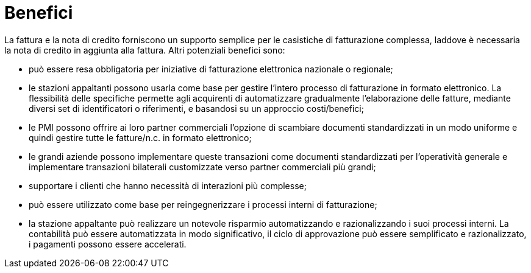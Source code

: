 [[benefits]]
= Benefici

La fattura e la nota di credito forniscono un supporto semplice per le casistiche di fatturazione complessa, laddove è necessaria la nota di credito in aggiunta alla fattura. Altri potenziali benefici sono:

* può essere resa obbligatoria per iniziative di fatturazione elettronica nazionale o regionale;
* le stazioni appaltanti possono usarla come base per gestire l'intero processo di fatturazione in formato elettronico. La flessibilità delle specifiche permette agli acquirenti di automatizzare gradualmente l’elaborazione delle fatture, mediante diversi set di identificatori o riferimenti, e basandosi su un approccio costi/benefici;
* le PMI possono offrire ai loro partner commerciali l’opzione di scambiare documenti standardizzati in un modo uniforme e quindi gestire tutte le fatture/n.c. in formato elettronico;
* le grandi aziende possono implementare queste transazioni come documenti standardizzati per l’operatività generale e implementare transazioni bilaterali customizzate verso partner commerciali più grandi;
* supportare i clienti che hanno necessità di interazioni più complesse;
* può essere utilizzato come base per reingegnerizzare i processi interni di fatturazione;
* la stazione appaltante può realizzare un notevole risparmio automatizzando e razionalizzando i suoi processi interni. La contabilità può essere automatizzata in modo significativo, il ciclo di approvazione può essere semplificato e razionalizzato, i pagamenti possono essere accelerati.
